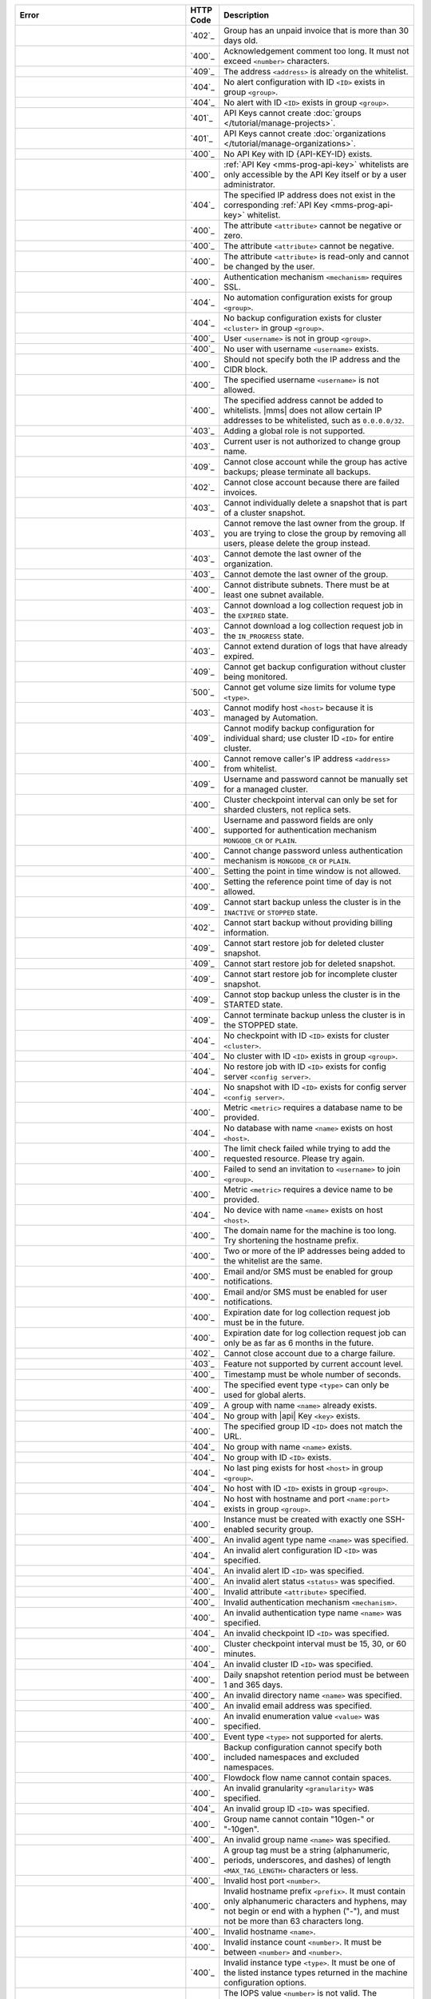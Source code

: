 .. list-table::
   :header-rows: 1
   :widths: 40 5 45

   * - Error
     - HTTP Code
     - Description

   * - .. apierror:: ACCOUNT_SUSPENDED
     - `402`_
     - Group has an unpaid invoice that is more than 30 days old.

   * - .. apierror:: ACKNOWLEDGEMENT_COMMENT_TOO_LONG
     - `400`_
     - Acknowledgement comment too long. It must not exceed
       ``<number>`` characters.

   * - .. apierror:: ADDRESS_ALREADY_IN_WHITELIST
     - `409`_
     - The address ``<address>`` is already on the whitelist.

   * - .. apierror:: ALERT_CONFIG_NOT_FOUND
     - `404`_
     - No alert configuration with ID ``<ID>`` exists in group
       ``<group>``.

   * - .. apierror:: ALERT_NOT_FOUND
     - `404`_
     - No alert with ID ``<ID>`` exists in group ``<group>``.

   * - .. apierror:: API_KEY_CANNOT_CREATE_GROUP
     - `401`_
     - API Keys cannot create :doc:`groups
       </tutorial/manage-projects>`.

   * - .. apierror:: API_KEY_CANNOT_CREATE_ORG
     - `401`_
     - API Keys cannot create :doc:`organizations
       </tutorial/manage-organizations>`.

   * - .. apierror:: API_KEY_NOT_FOUND
     - `400`_
     - No API Key with ID {API-KEY-ID} exists.

   * - .. apierror:: API_KEY_WHITELIST_ACCESS_DENIED
     - `400`_
     - :ref:`API Key <mms-prog-api-key>` whitelists are only
       accessible by the API Key itself or by a user administrator.

   * - .. apierror:: API_KEY_WHITELIST_NOT_FOUND
     - `404`_
     - The specified IP address does not exist in the
       corresponding :ref:`API Key <mms-prog-api-key>` whitelist.

   * - .. apierror:: ATTRIBUTE_NEGATIVE_OR_ZERO
     - `400`_
     - The attribute ``<attribute>`` cannot be negative or zero.

   * - .. apierror:: ATTRIBUTE_NEGATIVE
     - `400`_
     - The attribute ``<attribute>`` cannot be negative.

   * - .. apierror:: ATTRIBUTE_READ_ONLY
     - `400`_
     - The attribute ``<attribute>`` is read-only and cannot be
       changed by the user.

   * - .. apierror:: AUTH_MECHANISM_REQUIRES_SSL
     - `400`_
     - Authentication mechanism ``<mechanism>`` requires SSL.

   * - .. apierror:: AUTOMATION_CONFIG_NOT_FOUND
     - `404`_
     - No automation configuration exists for group ``<group>``.

   * - .. apierror:: BACKUP_CONFIG_NOT_FOUND
     - `404`_
     - No backup configuration exists for cluster ``<cluster>`` in
       group ``<group>``.

   * - .. apierror:: BAD_USERNAME_IN_GROUP_REF
     - `400`_
     - User ``<username>`` is not in group ``<group>``.

   * - .. apierror:: BAD_USERNAME_REF
     - `400`_
     - No user with username ``<username>`` exists.

   * - .. apierror:: BAD_WHITELIST_ADD_REQUEST
     - `400`_
     - Should not specify both the IP address and the CIDR block.

   * - .. apierror:: BLOCKED_USERNAME
     - `400`_
     - The specified username ``<username>`` is not allowed.

   * - .. apierror:: CANNOT_ADD_IP_ADDRESS_TO_API_KEY_WHITELIST
     - `400`_
     - The specified address cannot be added to whitelists.
       |mms| does not allow certain IP addresses to be
       whitelisted, such as ``0.0.0.0/32``.

   * - .. apierror:: CANNOT_ADD_GLOBAL_ROLE
     - `403`_
     - Adding a global role is not supported.

   * - .. apierror:: CANNOT_CHANGE_GROUP_NAME
     - `403`_
     - Current user is not authorized to change group name.

   * - .. apierror:: CANNOT_CLOSE_ACCOUNT_ACTIVE_BACKUP
     - `409`_
     - Cannot close account while the group has active backups;
       please terminate all backups.

   * - .. apierror:: CANNOT_CLOSE_ACCOUNT_FAILED_INVOICES
     - `402`_
     - Cannot close account because there are failed invoices.

   * - .. apierror:: CANNOT_DELETE_FROM_CLUSTER_SNAPSHOT
     - `403`_
     - Cannot individually delete a snapshot that is part of a
       cluster snapshot.

   * - .. apierror:: CANNOT_DELETE_LAST_OWNER
     - `403`_
     - Cannot remove the last owner from the group. If you are
       trying to close the group by removing all users, please
       delete the group instead.

   * - .. apierror:: CANNOT_DEMOTE_LAST_ORG_OWNER
     - `403`_
     - Cannot demote the last owner of the organization.

   * - .. apierror:: CANNOT_DEMOTE_LAST_OWNER
     - `403`_
     - Cannot demote the last owner of the group.

   * - .. apierror:: CANNOT_DISTRIBUTE_SUBNETS
     - `400`_
     - Cannot distribute subnets. There must be at least one subnet
       available.

   * - .. apierror:: CANNOT_DOWNLOAD_EXPIRED_JOB
     - `403`_
     - Cannot download a log collection request job in the
       ``EXPIRED`` state.

   * - .. apierror:: CANNOT_DOWNLOAD_JOB_IN_PROGRESS
     - `403`_
     - Cannot download a log collection request job in the
       ``IN_PROGRESS`` state.

   * - .. apierror:: CANNOT_EXTEND_EXPIRED_JOB
     - `403`_
     - Cannot extend duration of logs that have already expired.

   * - .. apierror:: CANNOT_GET_BACKUP_CONFIG_INVALID_STATE
     - `409`_
     - Cannot get backup configuration without cluster being
       monitored.

   * - .. apierror:: CANNOT_GET_VOLUME_SIZE_LIMITS
     - `500`_
     - Cannot get volume size limits for volume type ``<type>``.

   * - .. apierror:: CANNOT_MODIFY_MANAGED_HOST
     - `403`_
     - Cannot modify host ``<host>`` because it is managed by
       Automation.

   * - .. apierror:: CANNOT_MODIFY_SHARD_BACKUP_CONFIG
     - `409`_
     - Cannot modify backup configuration for individual shard; use
       cluster ID ``<ID>`` for entire cluster.

   * - .. apierror:: CANNOT_REMOVE_CALLER_FROM_WHITELIST
     - `400`_
     - Cannot remove caller's IP address ``<address>`` from
       whitelist.

   * - .. apierror:: CANNOT_SET_BACKUP_AUTH_FOR_MANAGED_CLUSTER
     - `409`_
     - Username and password cannot be manually set for a managed
       cluster.

   * - .. apierror:: CANNOT_SET_CLUSTER_CHECKPOINT_INTERVAL_FOR_REPLICA_SET
     - `400`_
     - Cluster checkpoint interval can only be set for sharded
       clusters, not replica sets.

   * - .. apierror:: CANNOT_SET_CREDENTIALS_FOR_AUTH_MECHANISM
     - `400`_
     - Username and password fields are only supported for
       authentication mechanism ``MONGODB_CR`` or ``PLAIN``.

   * - .. apierror:: CANNOT_SET_PASSWORD_FOR_AUTH_MECHANISM
     - `400`_
     - Cannot change password unless authentication mechanism is
       ``MONGODB_CR`` or ``PLAIN``.

   * - .. apierror:: CANNOT_SET_POINT_IN_TIME_WINDOW
     - `400`_
     - Setting the point in time window is not allowed.

   * - .. apierror:: CANNOT_SET_REF_TIME_OF_DAY
     - `400`_
     - Setting the reference point time of day is not allowed.

   * - .. apierror:: CANNOT_START_BACKUP_INVALID_STATE
     - `409`_
     - Cannot start backup unless the cluster is in the ``INACTIVE``
       or ``STOPPED`` state.

   * - .. apierror:: CANNOT_START_BACKUP_NO_BILLING_INFO
     - `402`_
     - Cannot start backup without providing billing information.

   * - .. apierror:: CANNOT_START_RESTORE_JOB_FOR_DELETED_CLUSTER_SNAPSHOT
     - `409`_
     - Cannot start restore job for deleted cluster snapshot.

   * - .. apierror:: CANNOT_START_RESTORE_JOB_FOR_DELETED_SNAPSHOT
     - `409`_
     - Cannot start restore job for deleted snapshot.

   * - .. apierror:: CANNOT_START_RESTORE_JOB_FOR_INCOMPLETE_CLUSTER_SNAPSHOT
     - `409`_
     - Cannot start restore job for incomplete cluster snapshot.

   * - .. apierror:: CANNOT_STOP_BACKUP_INVALID_STATE
     - `409`_
     - Cannot stop backup unless the cluster is in the STARTED
       state.

   * - .. apierror:: CANNOT_TERMINATE_BACKUP_INVALID_STATE
     - `409`_
     - Cannot terminate backup unless the cluster is in the STOPPED
       state.

   * - .. apierror:: CHECKPOINT_NOT_FOUND
     - `404`_
     - No checkpoint with ID ``<ID>`` exists for cluster
       ``<cluster>``.

   * - .. apierror:: CLUSTER_NOT_FOUND
     - `404`_
     - No cluster with ID ``<ID>`` exists in group ``<group>``.

   * - .. apierror:: CONFIG_RESTORE_JOB_NOT_FOUND
     - `404`_
     - No restore job with ID ``<ID>`` exists for config server
       ``<config server>``.

   * - .. apierror:: CONFIG_SNAPSHOT_NOT_FOUND
     - `404`_
     - No snapshot with ID ``<ID>`` exists for config server
       ``<config server>``.

   * - .. apierror:: DATABASE_NAME_REQUIRED
     - `400`_
     - Metric ``<metric>`` requires a database name to be provided.

   * - .. apierror:: DATABASE_NOT_FOUND
     - `404`_
     - No database with name ``<name>`` exists on host ``<host>``.

   * - .. apierror:: DEFAULT_CONFIG_LIMIT_EXCEPTION
     - `400`_
     - The limit check failed while trying to add the requested
       resource. Please try again.

   * - .. apierror:: DEFAULT_INVITATION_EXCEPTION
     - `400`_
     - Failed to send an invitation to ``<username>`` to join
       ``<group>``.

   * - .. apierror:: DEVICE_NAME_REQUIRED
     - `400`_
     - Metric ``<metric>`` requires a device name to be provided.

   * - .. apierror:: DEVICE_NOT_FOUND
     - `404`_
     - No device with name ``<name>`` exists on host ``<host>``.

   * - .. apierror:: DOMAIN_NAME_TOO_LONG
     - `400`_
     - The domain name for the machine is too long. Try shortening
       the hostname prefix.

   * - .. apierror:: DUPLICATE_ADDRESSES_IN_INPUT
     - `400`_
     - Two or more of the IP addresses being added to the whitelist
       are the same.

   * - .. apierror:: EMAIL_OR_SMS_REQUIRED_FOR_GROUP_NOTIFICATION
     - `400`_
     - Email and/or SMS must be enabled for group notifications.

   * - .. apierror:: EMAIL_OR_SMS_REQUIRED_FOR_USER_NOTIFICATION
     - `400`_
     - Email and/or SMS must be enabled for user notifications.

   * - .. apierror:: EXPIRATION_DATE_MUST_BE_IN_FUTURE
     - `400`_
     - Expiration date for log collection request job must be in
       the future.

   * - .. apierror:: EXPIRATION_DATE_TOO_DISTANT
     - `400`_
     - Expiration date for log collection request job can only be as
       far as 6 months in the future.

   * - .. apierror:: FAILED_TO_CLOSE_ACCOUNT_CHARGE_FAILED
     - `402`_
     - Cannot close account due to a charge failure.

   * - .. apierror:: FEATURE_UNSUPPORTED
     - `403`_
     - Feature not supported by current account level.

   * - .. apierror:: FRACTIONAL_TIMESTAMP
     - `400`_
     - Timestamp must be whole number of seconds.

   * - .. apierror:: GLOBAL_ALERTS_ONLY
     - `400`_
     - The specified event type ``<type>`` can only be used for
       global alerts.

   * - .. apierror:: GROUP_ALREADY_EXISTS
     - `409`_
     - A group with name ``<name>`` already exists.

   * - .. apierror:: GROUP_API_KEY_NOT_FOUND
     - `404`_
     - No group with |api| Key ``<key>`` exists.

   * - .. apierror:: GROUP_MISMATCH
     - `400`_
     - The specified group ID ``<ID>`` does not match the URL.

   * - .. apierror:: GROUP_NAME_NOT_FOUND
     - `404`_
     - No group with name ``<name>`` exists.

   * - .. apierror:: GROUP_NOT_FOUND
     - `404`_
     - No group with ID ``<ID>`` exists.

   * - .. apierror:: HOST_LAST_PING_NOT_FOUND
     - `404`_
     - No last ping exists for host ``<host>`` in group ``<group>``.

   * - .. apierror:: HOST_NOT_FOUND
     - `404`_
     - No host with ID ``<ID>`` exists in group ``<group>``.

   * - .. apierror:: HOSTNAME_AND_PORT_NOT_FOUND
     - `404`_
     - No host with hostname and port ``<name:port>`` exists in
       group ``<group>``.

   * - .. apierror:: INCORRECT_SECURITY_GROUP_COUNT
     - `400`_
     - Instance must be created with exactly one SSH-enabled
       security group.

   * - .. apierror:: INVALID_AGENT_TYPE_NAME
     - `400`_
     - An invalid agent type name ``<name>`` was specified.

   * - .. apierror:: INVALID_ALERT_CONFIG_ID
     - `404`_
     - An invalid alert configuration ID ``<ID>`` was specified.

   * - .. apierror:: INVALID_ALERT_ID
     - `404`_
     - An invalid alert ID ``<ID>`` was specified.

   * - .. apierror:: INVALID_ALERT_STATUS
     - `400`_
     - An invalid alert status ``<status>`` was specified.

   * - .. apierror:: INVALID_ATTRIBUTE
     - `400`_
     - Invalid attribute ``<attribute>`` specified.

   * - .. apierror:: INVALID_AUTH_MECHANISM
     - `400`_
     - Invalid authentication mechanism ``<mechanism>``.

   * - .. apierror:: INVALID_AUTH_TYPE_NAME
     - `400`_
     - An invalid authentication type name ``<name>`` was specified.

   * - .. apierror:: INVALID_CHECKPOINT_ID
     - `404`_
     - An invalid checkpoint ID ``<ID>`` was specified.

   * - .. apierror:: INVALID_CLUSTER_CHECKPOINT_INTERVAL
     - `400`_
     - Cluster checkpoint interval must be 15, 30, or 60 minutes.

   * - .. apierror:: INVALID_CLUSTER_ID
     - `404`_
     - An invalid cluster ID ``<ID>`` was specified.

   * - .. apierror:: INVALID_DAILY_SNAPSHOT_RETENTION_PERIOD
     - `400`_
     - Daily snapshot retention period must be between 1 and 365
       days.

   * - .. apierror:: INVALID_DIRECTORY
     - `400`_
     - An invalid directory name ``<name>`` was specified.

   * - .. apierror:: INVALID_EMAIL_ADDRESS
     - `400`_
     - An invalid email address was specified.

   * - .. apierror:: INVALID_ENUM_VALUE
     - `400`_
     - An invalid enumeration value ``<value>`` was specified.

   * - .. apierror:: INVALID_EVENT_TYPE_FOR_ALERT
     - `400`_
     - Event type ``<type>`` not supported for alerts.

   * - .. apierror:: INVALID_FILTERLIST
     - `400`_
     - Backup configuration cannot specify both included namespaces
       and excluded namespaces.

   * - .. apierror:: INVALID_FLOWDOCK_FLOW_NAME
     - `400`_
     - Flowdock flow name cannot contain spaces.

   * - .. apierror:: INVALID_GRANULARITY
     - `400`_
     - An invalid granularity ``<granularity>`` was specified.

   * - .. apierror:: INVALID_GROUP_ID
     - `404`_
     - An invalid group ID ``<ID>`` was specified.

   * - .. apierror:: INVALID_GROUP_NAME_10GEN
     - `400`_
     - Group name cannot contain "10gen-" or "-10gen".

   * - .. apierror:: INVALID_GROUP_NAME
     - `400`_
     - An invalid group name ``<name>`` was specified.

   * - .. apierror:: INVALID_GROUP_TOKEN
     - `400`_
     - A group tag must be a string (alphanumeric, periods,
       underscores, and dashes) of length ``<MAX_TAG_LENGTH>``
       characters or less.

   * - .. apierror:: INVALID_HOST_PORT
     - `400`_
     - Invalid host port ``<number>``.

   * - .. apierror:: INVALID_HOSTNAME_PREFIX
     - `400`_
     - Invalid hostname prefix ``<prefix>``. It must contain only
       alphanumeric characters and hyphens, may not begin or end
       with a hyphen ("-"), and must not be more than 63 characters
       long.

   * - .. apierror:: INVALID_HOSTNAME
     - `400`_
     - Invalid hostname ``<name>``.

   * - .. apierror:: INVALID_INSTANCE_COUNT
     - `400`_
     - Invalid instance count ``<number>``. It must be between
       ``<number>`` and ``<number>``.

   * - .. apierror:: INVALID_INSTANCE_TYPE_NAME
     - `400`_
     - Invalid instance type ``<type>``. It must be one of the
       listed instance types returned in the machine configuration
       options.

   * - .. apierror:: INVALID_IOPS_INVALID_RATIO
     - `400`_
     - The IOPS value ``<number>`` is not valid. The maximum ratio
       between the IOPS value and the volume size is 30 : 1.

   * - .. apierror:: INVALID_IOPS_OUT_OF_BOUNDS
     - `400`_
     - The IOPS value ``<number>`` is not valid. It must be between
       the minimum and maximum values returned in the machine
       configuration options.

   * - .. apierror:: INVALID_JOB_ID
     - `404`_
     - An invalid restore job ID ``<ID>`` was specified.

   * - .. apierror:: INVALID_JSON_ATTRIBUTE
     - `400`_
     - Received JSON for the ``<attribute>`` attribute does not
       match expected format.

   * - .. apierror:: INVALID_JSON
     - `400`_
     - Received JSON does not match expected format.

   * - .. apierror:: INVALID_KEY_ID
     - `404`_
     - An invalid key ID ``<ID>`` was specified.

   * - .. apierror:: INVALID_LOG_REQUEST_SIZE
     - `400`_
     - Log request size must be a positive number.

   * - .. apierror:: INVALID_MACHINE_ID
     - `404`_
     - An invalid machine ID ``<ID>`` was specified.

   * - .. apierror:: INVALID_MACHINE_IMAGE
     - `400`_
     - The specified machine image is invalid.

   * - .. apierror:: INVALID_METRIC_NAME
     - `404`_
     - An invalid metric name ``<name>`` was specified.

   * - .. apierror:: INVALID_MONGODB_USERNAME
     - `400`_
     - The username ``<username>`` is not a valid MongoDB login.

   * - .. apierror:: INVALID_MONTHLY_SNAPSHOT_RETENTION_PERIOD
     - `400`_
     - Monthly snapshot retention period must be between 1 and 36
       months.

   * - .. apierror:: INVALID_MOUNT_LOCATION
     - `400`_
     - An invalid mount location ``<location>`` was specified. The
       mount location must be equal to or a parent of
       ``<location>``.

   * - .. apierror:: INVALID_OPERATOR_FOR_EVENT_TYPE
     - `400`_
     - Operator ``<operator>`` is not compatible with event type
       ``<type>``.

   * - .. apierror:: INVALID_PERIOD
     - `400`_
     - An invalid period was specified.

   * - .. apierror:: INVALID_PROVIDER_PARAMETERS
     - `400`_
     - Invalid parameter combination specified for provider
       ``<provider>``.

   * - .. apierror:: INVALID_QUERY_PARAMETER
     - `400`_
     - Invalid query parameter ``<parameter>`` specified.

   * - .. apierror:: INVALID_REFERENCE_HOUR_OF_DAY
     - `400`_
     - Snapshot schedule reference hour must be between 0 and 23,
       inclusive.

   * - .. apierror:: INVALID_REFERENCE_MINUTE_OF_HOUR
     - `400`_
     - Snapshot schedule reference minute must be between 0 and 59,
       inclusive.

   * - .. apierror:: INVALID_REFERENCE_TIMEZONE_OFFSET
     - `400`_
     - Snapshot schedule timezone offset must conform to ISO-8601
       time offset format, such as "+0000".

   * - .. apierror:: INVALID_REGION
     - `400`_
     - No region ``<region>`` exists for provider ``<provider>``.

   * - .. apierror:: INVALID_ROLE_FOR_GROUP
     - `400`_
     - Role ``<role>`` is invalid for group ``<group>``.

   * - .. apierror:: INVALID_ROOT_VOLUME_SIZE
     - `400`_
     - Invalid root volume size ``<number>``. It must be between the
       minimum and maximum values returned in the machine
       configuration options.

   * - .. apierror:: INVALID_SECURITY_GROUP
     - `400`_
     - Security group ``<group>`` is invalid. It must be one of the
       security groups returned in the machine configuration
       options.

   * - .. apierror:: INVALID_SNAPSHOT_ID
     - `404`_
     - An invalid snapshot ID ``<ID>`` was specified.

   * - .. apierror:: INVALID_SNAPSHOT_INTERVAL
     - `400`_
     - Snapshot interval must be 6, 8, 12, or 24 hours.

   * - .. apierror:: INVALID_SNAPSHOT_RETENTION_PERIOD
     - `400`_
     - Snapshot retention period must be between 1 and 5 days.

   * - .. apierror:: INVALID_SSH_KEY
     - `400`_
     - An invalid SSH key was specified.

   * - .. apierror:: INVALID_USER_ID
     - `404`_
     - An invalid user ID ``<ID>`` was specified.

   * - .. apierror:: INVALID_USERNAME
     - `400`_
     - The specified username is not a valid email address.

   * - .. apierror:: INVALID_USER
     - `400`_
     - No user ``<username>`` exists.

   * - .. apierror:: INVALID_VOLUME_NAME
     - `400`_
     - Invalid volume name ``<name>``. It must be one of the listed
       volume names returned in the machine configuration options.

   * - .. apierror:: INVALID_VPC_OR_SUBNET
     - `400`_
     - Invalid or unavailable VPC ``<VPC>`` or subnet ``<subnet>``.

   * - .. apierror:: INVALID_WEEKLY_SNAPSHOT_RETENTION_PERIOD
     - `400`_
     - Weekly snapshot retention period must be between 1 and 52
       weeks.

   * - .. apierror:: INVALID_WINDOW_ID
     - `404`_
     - An invalid maintenance window ID ``<ID>`` was specified.

   * - .. apierror:: INVALID_ZONE
     - `400`_
     - No zone ``<zone>`` exists for region ``<region>``.

   * - .. apierror:: IP_ADDRESS_NOT_ON_WHITELIST
     - `403`_
     - IP address ``<address>`` is not allowed to access this
       resource.

   * - .. apierror:: LAST_PING_NOT_FOUND
     - `404`_
     - No last ping exists for group ``<group>``.

   * - .. apierror:: LINK_EXPIRATION_AFTER_SNAPSHOT_DELETION
     - `409`_
     - Cannot set HTTP link expiration time after snapshot deletion
       time.

   * - .. apierror::LOG_COLLECTION_JOB_NOT_FOUND_IN_GROUP
     - `404`_
     - No job with the given ID exists in this group.

   * - .. apierror:: MACHINE_CONFIG_PARAMS_NOT_FOUND
     - `400`_
     - No machine configuration parameters exist for provider
       ``<provider>``.

   * - .. apierror:: MAINTENANCE_WINDOW_NOT_FOUND
     - `404`_
     - No maintenance window with ID ``<ID>`` exists in group
       ``<group>``.

   * - .. apierror:: MAINTENANCE_WINDOW_START_DATE_AFTER_END_DATE
     - `400`_
     - Maintenance window configurations must specify a start date
       before their end date.

   * - .. apierror:: MAX_USERS_PER_GROUP_EXCEEDED
     - `400`_
     - Maximum number of users per group (``<number>``) in ``<ID>``
       exceeded while trying to add users.

   * - .. apierror:: MAX_USERS_PER_ORG_EXCEEDED
     - `400`_
     - Maximum number of users per organization (``<number>``) in
       ``<ID>`` exceeded while trying to add users.

   * - .. apierror:: MAX_TEAMS_PER_GROUP_EXCEEDED
     - `400`_
     - Maximum number of teams per group (``<number>``) in ``<ID>``
       exceeded while trying to add teams.

   * - .. apierror:: MAX_USERS_PER_TEAM_EXCEEDED
     - `400`_
     - Maximum number of |mms| users per team exceeded while trying
       to add users. Teams are limited to 250 users.

   * - .. apierror:: MAX_TEAMS_PER_ORG_EXCEEDED
     - `400`_
     - Maximum number of teams per organization exceeded while
       trying to add team. Organizations are limited to 250 teams.

   * - .. apierror:: METRIC_THRESHOLD_PRESENT
     - `400`_
     - The metric threshold should only be specific for host metric
       alerts.

   * - .. apierror:: MISSING_ALERT_CONFIG_ID
     - `404`_
     - No alert configuration ID was found.

   * - .. apierror:: MISSING_ATTRIBUTE
     - `400`_
     - The required attribute ``<attribute>`` was not specified.

   * - .. apierror:: MISSING_AUTH_ATTRIBUTES
     - `400`_
     - The attributes ``<attribute>`` and ``<attribute>`` must be
       specified for authentication type ``<type>``.

   * - .. apierror:: MISSING_CREDENTIALS_FOR_AUTH_MECHANISM
     - `400`_
     - Authentication mechanism ``<mechanism>`` requires username
       and password.

   * - .. apierror:: MISSING_MAINTENANCE_WINDOW_ALERT_TYPE_NAME
     - `400`_
     - Maintenance window configurations must specify at least one
       alert type.

   * - .. apierror:: MISSING_MAINTENANCE_WINDOW_END_DATE
     - `400`_
     - Maintenance window configurations must specify an end date.

   * - .. apierror:: MISSING_MAINTENANCE_WINDOW_START_DATE
     - `400`_
     - Maintenance window configurations must specify a start date.

   * - .. apierror:: MISSING_METRIC_THRESHOLD
     - `400`_
     - A metric threshold must be specified for host metric alerts.

   * - .. apierror:: MISSING_NOTIFICATIONS
     - `400`_
     - At least one notification must be specified for an alert
       configuration.

   * - .. apierror:: MISSING_ONE_OF_ATTRIBUTES
     - `400`_
     - Either the ``<attribute>`` attribute or the ``<attribute>``
       attribute must be specified.

   * - .. apierror:: MISSING_ONE_OF_THREE_ATTRIBUTES
     - `400`_
     - Either the ``<attribute>`` attribute, the ``<attribute>``
       attribute, or the ``<attribute>`` attribute must be
       specified.

   * - .. apierror:: MISSING_OR_INVALID_ATTRIBUTE
     - `400`_
     - The required attribute ``<attribute>`` was incorrectly
       specified or omitted.

   * - .. apierror:: MISSING_PASSWORD
     - `400`_
     - Username cannot be changed without specifying password.

   * - .. apierror:: MISSING_QUERY_PARAMETER
     - `400`_
     - The required query parameter ``<parameter>`` was not
       specified.

   * - .. apierror:: MISSING_ROLES_FOR_GROUP_NOTIFICATION
     - `400`_
     - Group notifications cannot specify an empty list of roles.

   * - .. apierror:: MISSING_SYNC_SOURCE
     - `409`_
     - Changing the storage engine will require a resync, so a sync
       source must be provided.

   * - .. apierror:: MISSING_THRESHOLD
     - `400`_
     - A threshold must be specified for member health alerts.

   * - .. apierror:: MULTIPLE_GROUPS
     - `409`_
     - Multiple groups exist with the specified name.

   * - .. apierror:: MUTUALLY_EXCLUSIVE_QUERY_PARAMETERS
     - `400`_
     - Either the ``<parameter>`` query parameter or the
       ``<parameter>`` query parameter but not both should be
       specified.

   * - .. apierror:: NO_CHECKPOINT_FOR_PIT_RESTORE
     - `409`_
     - A suitable checkpoint could not be found for the specified
       point-in-time restore.

   * - .. apierror:: NO_CURRENT_USER
     - `401`_
     - No current user.

   * - .. apierror:: NO_FREE_TIER_API
     - `403`_
     - The API is not supported for the Free Tier of Cloud Manager.

   * - .. apierror:: NO_GROUP_SSH_KEY
     - `409`_
     - No group SSH key exists for group ``<group>``.

   * - .. apierror:: NO_PAYMENT_INFORMATION_FOUND
     - `402`_
     - No payment information was found for group ``<group>``.

   * - .. apierror:: NO_PROVIDER_AVAILABILITY_ZONES
     - `400`_
     - Could not retrieve availability zones from ``<account>``
       account.

   * - .. apierror:: NO_PROVIDER_AVAILABLE_INSTANCE_TYPES
     - `400`_
     - Could not retrieve available instance types from
       ``<account>`` account.

   * - .. apierror:: NO_PROVIDER_SECURITY_GROUPS
     - `400`_
     - Could not retrieve security groups from ``<account>``
       account.

   * - .. apierror:: NO_SSH_KEYS_IN_GROUP
     - `404`_
     - No SSH keys found in group ``<group>``.

   * - .. apierror:: NONZERO_DELAY_REQUIRED
     - `400`_
     - The specified metric requires a nonzero delay for all
       notifications.

   * - .. apierror:: NOT_CONFIG_SERVER
     - `404`_
     - Host ``<host>`` is not an SCCC config server.

   * - .. apierror:: NOT_DATABASE_OR_DISK_METRIC
     - `404`_
     - Metric ``<metric>`` is neither a database nor a disk metric.

   * - .. apierror:: NOT_GLOBAL_USER_ADMIN
     - `401`_
     - The currently logged in user does not have the global user
       administrator.

   * - .. apierror:: NOT_GROUP_USER_ADMIN
     - `401`_
     - The currently logged in user does not have the user
       administrator role in group ``<group>``.

   * - .. apierror:: NOT_IN_GROUP
     - `401`_
     - The current user is not in the group, or the group does not
       exist.

   * - .. apierror:: NOT_ORG_ADMIN
     - `401`_
     - The currently logged in user does not have the administrator
       role in organization ``<organization>``.

   * - .. apierror:: NOT_SHARDED
     - `400`_
     - Only sharded clusters and replica sets can be patched.

   * - .. apierror:: NOT_USER_ADMIN
     - `401`_
     - The currently logged in user does not have the user
       administrator role for any group, team, or organization
       containing user ``<username>``.

   * - .. apierror:: NOTIFICATION_INTERVAL_OUT_OF_RANGE
     - `400`_
     - Notifications must have an internal of at least 5 minutes.

   * - .. apierror:: NOTIFICATION_TYPE_IS_GLOBAL_ONLY
     - `400`_
     - At least one notification is a type that is only available
       for global alert configurations.

   * - .. apierror:: ONLY_FAILED_JOB_CAN_BE_RESTARTED
     - `400`_
     - A log collection request job can only be restarted if it is
       in the ``FAILED`` state.

   * - .. apierror:: ORG_NOT_FOUND
     - `404`_
     - No organization with ID ``<ID>`` exists.

   * - .. apierror:: PROVIDER_AUTH_FAILED
     - `401`_
     - Account failed to authenticate with ``<credentials>``.

   * - .. apierror:: PROVIDER_CONFIG_ID_NOT_FOUND
     - `404`_
     - No provider configuration with ID ``<ID>`` exists for
       provider ``<provider>``.

   * - .. apierror:: PROVIDER_CONFIG_NOT_FOUND
     - `404`_
     - No provider configuration exists for provider ``<provider>``.

   * - .. apierror:: PROVIDER_NOT_FOUND
     - `404`_
     - No provider ``<provider>`` exists.

   * - .. apierror:: PROVIDER_UNSUPPORTED
     - `404`_
     - Provider ``<provider>`` not currently supported.

   * - .. apierror:: PROVISION_MACHINE_JOB_NOT_FOUND
     - `404`_
     - No provision machine job with ID ``<ID>`` exists in group
       ``<group>``.

   * - .. apierror:: PROVISIONED_MACHINE_COULD_NOT_TERMINATE
     - `409`_
     - Provisioned machine with ID ``<ID>`` could not terminate
       because a MongoDB process, {+magent+}, or {+bagent+}
       is currently running on the machine.

   * - .. apierror:: PROVISIONED_MACHINE_NOT_FOUND
     - `404`_
     - No provisioned machine with ID ``<ID>`` exists in group
       ``<group>``.

   * - .. apierror:: PROVISIONING_FAILED_FROM_PROVIDER
     - `500`_
     - Unable to retrieve configuration options from the provider.

   * - .. apierror:: RATE_LIMITED
     - `429`_
     - Resource ``<resource>`` is limited to ``<number>`` requests
       every ``<number>`` minutes.

   * - .. apierror:: RATE_LIMITED_IP
     - `400`_
     - Rate limit of ``<number>`` invitations per ``<number>``
       minutes exceeded.

   * - .. apierror:: RESOURCE_NOT_FOUND
     - `404`_
     - Cannot find resource ``<resource>``.

   * - .. apierror:: RESTORE_JOB_NOT_FOUND_IN_GROUP
     - `404`_
     - No restore job with ID ``<ID>`` exists in group ``<group>``.

   * - .. apierror:: RESTORE_JOB_NOT_FOUND
     - `404`_
     - No restore job with ID ``<ID>`` exists for cluster
       ``<cluster>``.

   * - .. apierror:: ROLE_NEEDS_GROUP_ID
     - `400`_
     - Group-specific role ``<role>`` requires a group ID.

   * - .. apierror:: ROLE_NEEDS_NO_GROUP_ID
     - `400`_
     - Global role ``<role>`` cannot be specified with a group ID.

   * - .. apierror:: ROLE_NEEDS_NO_ORG_ID
     - `400`_
     - Role ``<role>`` cannot be specified with an organization ID.

   * - .. apierror:: ROLE_NEEDS_ORG_ID
     - `400`_
     - Role ``<role>`` requires an organization ID.

   * - .. apierror:: ROLES_SPECIFIED_FOR_USER
     - `403`_
     - Roles specified for user.

   * - .. apierror:: SNAPSHOT_NOT_FOUND
     - `404`_
     - No snapshot with ID ``<ID>`` exists for cluster
       ``<cluster>``.

   * - .. apierror:: SSH_KEY_ALREADY_EXISTS
     - `409`_
     - An SSH key with the name ``<name>`` already exists.

   * - .. apierror:: SSH_KEY_NAME_NOT_FOUND
     - `404`_
     - No SSH key with name ``<name>`` exists.

   * - .. apierror:: SSH_KEY_NOT_FOUND
     - `404`_
     - No SSH key with ID ``<ID>`` exists.

   * - .. apierror:: THRESHOLD_PRESENT
     - `400`_
     - A threshold should only be present for member health alerts.

   * - .. apierror:: TOO_MANY_GROUP_NOTIFICATIONS
     - `400`_
     - At most one group notification can be specified for an alert
       configuration.

   * - .. apierror:: TOO_MANY_GROUP_TOKENS
     - `400`_
     - Groups are limited to ``<MAX_TAGS_PER_GROUP>`` tags.

   * - .. apierror:: TOTAL_MODE_DEPRECATED
     - `400`_
     - Mode ``TOTAL`` is no longer supported.

   * - .. apierror:: UNEXPECTED_ERROR
     - `500`_
     - Unexpected error.

   * - .. apierror:: UNITS_MISMATCH
     - `400`_
     - Threshold units cannot be converted to metric units.

   * - .. apierror:: UNSUPPORTED_AUTOMATION_AGENT_VERSION
     - .. `400`_
     - Automation agent version is less than the accepted minimum
       version.

   * - .. apierror:: UNSUPPORTED_DELIVERY_METHOD
     - `400`_
     - The specified delivery method is not supported.

   * - .. apierror:: UNSUPPORTED_FOR_CURRENT_CONFIG
     - `403`_
     - Operation not supported for current configuration.

   * - .. apierror:: UNSUPPORTED_FOR_CURRENT_PLAN
     - `403`_
     - Operation not supported for current plan.

   * - .. apierror:: UNSUPPORTED_NOTIFICATION_TYPE
     - `400`_
     - Notification type ``<type>`` is unsupported.

   * - .. apierror:: UNSUPPORTED_SET_BACKUP_STATE
     - `403`_
     - Setting the backup state to ``<state>`` is not supported.

   * - .. apierror:: UPGRADE_FOR_CLUSTER_CHECKPOINT_INTERVAL
     - `409`_
     - Cluster checkpoint interval not supported by the {+bagent+}
       version; :doc:`please upgrade </tutorial/nav/update-mongodb-agent>`.

   * - .. apierror:: UPGRADE_FOR_EXCLUDED_NAMESPACES
     - `409`_
     - Excluded namespaces are not supported by this {+bagent+}
       version; please upgrade.

   * - .. apierror:: UPGRADE_FOR_INCLUDED_NAMESPACES
     - `409`_
     - Included namespaces are not supported by this {+bagent+}
       version;
       :doc:`please upgrade </tutorial/nav/update-mongodb-agent>`.

   * - .. apierror:: USER_ALREADY_EXISTS
     - `409`_
     - A user with username ``<username>`` already exists.

   * - .. apierror:: USER_NOT_FOUND
     - `404`_
     - No user with ID ``<ID>`` exists.

   * - .. apierror:: USER_NOT_IN_GROUP
     - `404`_
     - User ``<username>`` is not in group ``<group>``.

   * - .. apierror:: USER_UNAUTHORIZED
     - `401`_
     - Current user is not authorized to perform this action.

   * - .. apierror:: USERNAME_NOT_FOUND
     - `404`_
     - No user with username ``<username>`` exists.

   * - .. apierror:: VOLUME_ENCRYPTION_NOT_AVAILABLE
     - `400`_
     - Volume encryption is not available on instances of type
       ``<type>``.

   * - .. apierror:: VOLUME_OPTIMIZATION_NOT_AVAILABLE
     - `400`_
     - Volume optimization is not available on instances of type
       ``<type>``.

   * - .. apierror:: WEAK_PASSWORD
     - `400`_
     - The specified password is not strong enough.

   * - .. apierror:: WEBHOOK_URL_NOT_SET
     - `400`_
     - Webhook URL must be set in the group before adding webhook
       notifications.

   * - .. apierror:: WHITELIST_ACCESS_DENIED
     - `401`_
     - Cannot access whitelist for user ``<username>``, which is not
       currently logged in.

   * - .. apierror:: WHITELIST_NOT_FOUND
     - `404`_
     - IP address ``<address>`` not on whitelist for user
       ``<username>``.
